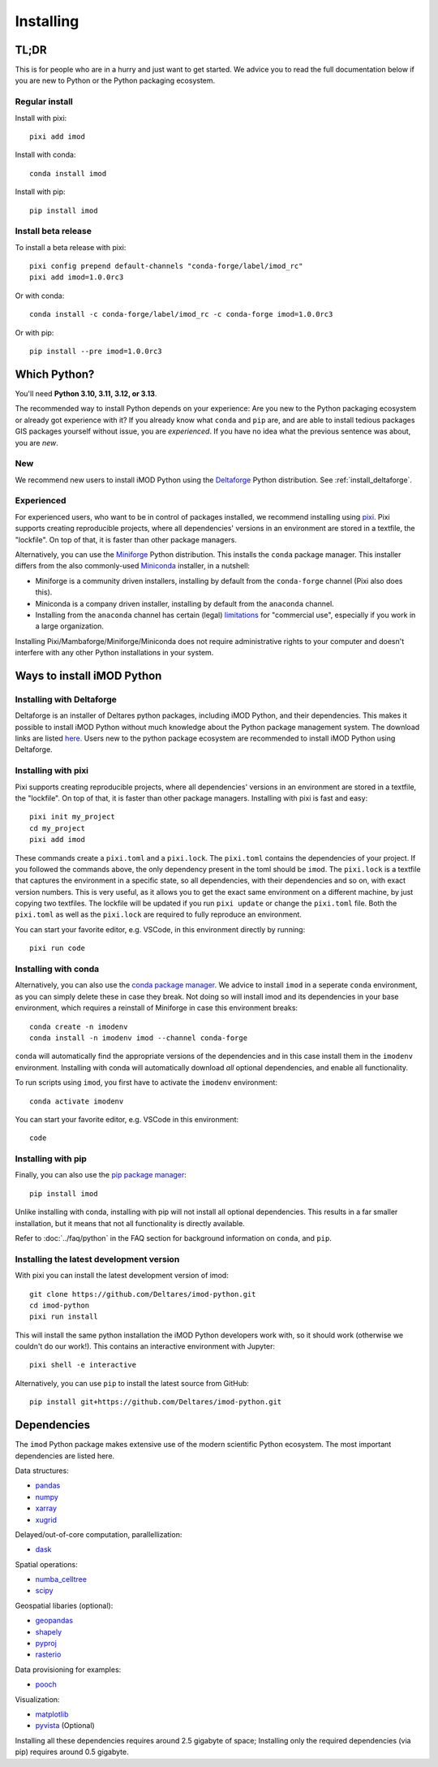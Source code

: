 Installing
==========

TL;DR
-----

This is for people who are in a hurry and just want to get started. We advice
you to read the full documentation below if you are new to Python or the Python
packaging ecosystem.

Regular install
^^^^^^^^^^^^^^^

Install with pixi::

  pixi add imod

Install with conda::

  conda install imod

Install with pip::

  pip install imod

Install beta release
^^^^^^^^^^^^^^^^^^^^

To install a beta release with pixi::

  pixi config prepend default-channels "conda-forge/label/imod_rc"
  pixi add imod=1.0.0rc3

Or with conda::

  conda install -c conda-forge/label/imod_rc -c conda-forge imod=1.0.0rc3

Or with pip::

  pip install --pre imod=1.0.0rc3


Which Python?
-------------

You'll need **Python 3.10, 3.11, 3.12, or 3.13**. 

The recommended way to install Python depends on your experience: Are you new to
the Python packaging ecosystem or already got experience with it? If you already
know what ``conda`` and ``pip`` are, and are able to install tedious packages
GIS packages yourself without issue, you are *experienced*. If you have no idea
what the previous sentence was about, you are *new*.

New
^^^

We recommend new users to install iMOD Python using the `Deltaforge`_ Python
distribution. See :ref:`install_deltaforge`.

Experienced
^^^^^^^^^^^

For experienced users, who want to be in control of packages installed, we
recommend installing using `pixi`_. Pixi supports creating reproducible
projects, where all dependencies' versions in an environment are stored in a
textfile, the "lockfile". On top of that, it is faster than other package
managers.

Alternatively, you can use the `Miniforge`_ Python distribution. This installs
the ``conda`` package manager. This installer differs from the also
commonly-used `Miniconda`_ installer, in a nutshell:

* Miniforge is a community driven installers, installing by
  default from the ``conda-forge`` channel (Pixi also does this).
* Miniconda is a company driven installer, installing by default
  from the ``anaconda`` channel.
* Installing from the ``anaconda`` channel has certain (legal) `limitations`_
  for "commercial use", especially if you work in a large organization.

Installing Pixi/Mambaforge/Miniforge/Miniconda does not require administrative
rights to your computer and doesn't interfere with any other Python
installations in your system.

Ways to install iMOD Python
---------------------------

.. _install_deltaforge:

Installing with Deltaforge
^^^^^^^^^^^^^^^^^^^^^^^^^^

Deltaforge is an installer of Deltares python packages, including iMOD Python,
and their dependencies. This makes it possible to install iMOD Python without
much knowledge about the Python package management system. The download links
are listed `here. <https://deltares.github.io/deltaforge/index.html#where>`__
Users new to the python package ecosystem are recommended to install iMOD Python
using Deltaforge.

Installing with pixi
^^^^^^^^^^^^^^^^^^^^

Pixi supports creating reproducible projects, where all dependencies' versions
in an environment are stored in a textfile, the "lockfile". On top of that, it
is faster than other package managers. Installing with pixi is fast and easy::

  pixi init my_project
  cd my_project
  pixi add imod

These commands create a ``pixi.toml`` and a ``pixi.lock``. The ``pixi.toml``
contains the dependencies of your project. If you followed the commands above,
the only dependency present in the toml should be ``imod``. The ``pixi.lock`` is
a textfile that captures the environment in a specific state, so all
dependencies, with their dependencies and so on, with exact version numbers.
This is very useful, as it allows you to get the exact same environment on a
different machine, by just copying two textfiles. The lockfile will be updated
if you run ``pixi update`` or change the ``pixi.toml`` file. Both the
``pixi.toml`` as well as the ``pixi.lock`` are required to fully reproduce an
environment. 

You can start your favorite editor, e.g. VSCode, in this environment directly by
running::

  pixi run code

Installing with conda
^^^^^^^^^^^^^^^^^^^^^

Alternatively, you can also use the `conda package manager`_. We advice to
install ``imod`` in a seperate ``conda`` environment, as you can simply delete
these in case they break. Not doing so will install imod and its dependencies in
your base environment, which requires a reinstall of Miniforge in case this
environment breaks::

  conda create -n imodenv
  conda install -n imodenv imod --channel conda-forge

``conda`` will automatically find the appropriate versions of the dependencies
and in this case install them in the ``imodenv`` environment. Installing with
conda will automatically download *all* optional dependencies, and
enable all functionality.

To run scripts using ``imod``, you first have to activate the ``imodenv``
environment::

  conda activate imodenv

You can start your favorite editor, e.g. VSCode in this environment::

  code

Installing with pip
^^^^^^^^^^^^^^^^^^^

Finally, you can also use the `pip package manager`_::

  pip install imod
  
Unlike installing with conda, installing with pip will not install
all optional dependencies. This results in a far smaller installation, but
it means that not all functionality is directly available.

Refer to :doc:`../faq/python` in the FAQ section for background
information on ``conda``, and ``pip``.

Installing the latest development version
^^^^^^^^^^^^^^^^^^^^^^^^^^^^^^^^^^^^^^^^^

With pixi you can install the latest development version of imod::

  git clone https://github.com/Deltares/imod-python.git
  cd imod-python
  pixi run install

This will install the same python installation the iMOD Python developers work
with, so it should work (otherwise we couldn't do our work!). This contains an
interactive environment with Jupyter::

  pixi shell -e interactive

Alternatively, you can use ``pip`` to install the latest source from GitHub::

  pip install git+https://github.com/Deltares/imod-python.git

.. _Verde's: https://www.fatiando.org/verde/latest/install.html
.. _Deltaforge: https://deltares.github.io/deltaforge/
.. _Miniconda: https://docs.conda.io/en/latest/miniconda.html
.. _Miniforge: https://github.com/conda-forge/miniforge
.. _limitations: https://www.anaconda.com/blog/anaconda-commercial-edition-faq
.. _conda package manager: https://docs.conda.io/en/latest/
.. _pip package manager: https://pypi.org/project/pip/
.. _pixi: https://pixi.sh/latest/

Dependencies
------------

The ``imod`` Python package makes extensive use of the modern scientific Python
ecosystem. The most important dependencies are listed here.

Data structures:

* `pandas <https://pandas.pydata.org/>`__
* `numpy <https://www.numpy.org/>`__
* `xarray <https://xarray.pydata.org/>`__
* `xugrid <https://deltares.github.io/xugrid/>`__

Delayed/out-of-core computation, parallellization:

* `dask <https://dask.org/>`__
  
Spatial operations:

* `numba_celltree <https://deltares.github.io/numba_celltree/>`__
* `scipy <https://docs.scipy.org/doc/scipy/reference/>`__

Geospatial libaries (optional):

* `geopandas <https://geopandas.org/en/stable/>`__
* `shapely <https://shapely.readthedocs.io/en/stable/manual.html>`__
* `pyproj <https://pyproj4.github.io/pyproj/stable/>`__
* `rasterio <https://rasterio.readthedocs.io/en/latest/>`__

Data provisioning for examples: 

* `pooch <https://www.fatiando.org/pooch/>`__
  
Visualization:

* `matplotlib <https://matplotlib.org/>`__
* `pyvista <https://docs.pyvista.org/>`__ (Optional)
  
Installing all these dependencies requires around 2.5 gigabyte of space;
Installing only the required dependencies (via pip) requires around 0.5
gigabyte.